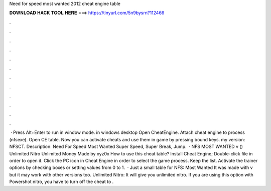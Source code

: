 Need for speed most wanted 2012 cheat engine table

𝐃𝐎𝐖𝐍𝐋𝐎𝐀𝐃 𝐇𝐀𝐂𝐊 𝐓𝐎𝐎𝐋 𝐇𝐄𝐑𝐄 ===> https://tinyurl.com/5n9bysrn?112466

.

.

.

.

.

.

.

.

.

.

.

.

 · Press Alt+Enter to run in window mode. in windows desktop Open CheatEngine. Attach cheat engine to process (nfsexe). Open CE table. Now you can activate cheats and use them in game by pressing bound keys. my version: NFSCT. Description: Need For Speed Most Wanted Super Speed, Super Break, Jump.  · NFS MOST WANTED v () Unlimited Nitro Unlimited Money Made by xyz0x How to use this cheat table? Install Cheat Engine; Double-click  file in order to open it. Click the PC icon in Cheat Engine in order to select the game process. Keep the list. Activate the trainer options by checking boxes or setting values from 0 to 1.  · Just a small table for NFS: Most Wanted It was made with v but it may work with other versions too. Unlimited Nitro: It will give you unlimited nitro. If you are using this option with Powershot nitro, you have to turn off the cheat to .